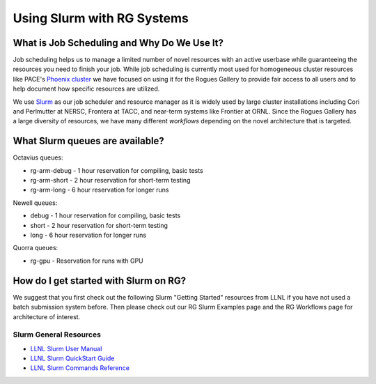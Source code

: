 ============
Using Slurm with RG Systems
============

What is Job Scheduling and Why Do We Use It?
--------------------------------------------
Job scheduling helps us to manage a limited number of novel resources with an active 
userbase while guaranteeing the resources you need to finish your job. While job scheduling
is currently most used for homogeneous cluster resources like PACE's `Phoenix cluster <https://docs.pace.gatech.edu/phoenix_cluster/gettingstarted_phnx/>`__
we have focused on using it for the Rogues Gallery to provide fair access to all users and to
help document how specific resources are utilized. 

We use `Slurm <https://slurm.schedmd.com/overview.html>`__ as our job scheduler and resource manager 
as it is widely used by large cluster installations including Cori and Perlmutter at NERSC, 
Frontera at TACC, and near-term systems like Frontier at ORNL. Since the Rogues Gallery has a large
diversity of resources, we have many different *workflows* depending on the novel architecture that
is targeted.

What Slurm queues are available?
--------------------------------

Octavius queues:

-  rg-arm-debug - 1 hour reservation for compiling, basic tests

-  rg-arm-short - 2 hour reservation for short-term testing

-  rg-arm-long - 6 hour reservation for longer runs

Newell queues:

-  debug - 1 hour reservation for compiling, basic tests

-  short - 2 hour reservation for short-term testing

-  long - 6 hour reservation for longer runs

Quorra queues:

-  rg-gpu - Reservation for runs with GPU


How do I get started with Slurm on RG?
--------------------------------
We suggest that you first check out the following Slurm "Getting Started" resources from LLNL
if you have not used a batch submission system before. Then please check out our RG Slurm Examples page
and the RG Workflows page for architecture of interest.

Slurm General Resources
=======================

-  `LLNL Slurm User
   Manual <https://hpc.llnl.gov/banks-jobs/running-jobs/slurm-user-manual>`__
-  `LLNL Slurm QuickStart
   Guide <https://hpc.llnl.gov/banks-jobs/running-jobs/slurm-quick-start-guide>`__
-  `LLNL Slurm Commands
   Reference <https://hpc.llnl.gov/banks-jobs/running-jobs/slurm-commands>`__

